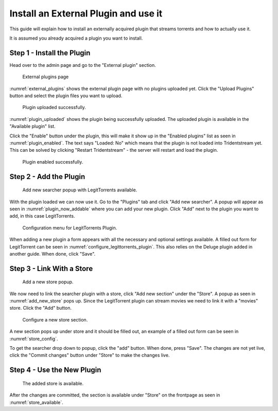 Install an External Plugin and use it
=====================================

This guide will explain how to install an externally acquired plugin that streams torrents
and how to actually use it.

It is assumed you already acquired a plugin you want to install.

Step 1 - Install the Plugin
------------------------------------------------

Head over to the admin page and go to the "External plugin" section.

.. _external_plugins:
.. figure:: images/external-plugins.png

   External plugins page

:numref:`external_plugins` shows the external plugin page with no plugins uploaded yet.
Click the "Upload Plugins" button and select the plugin files you want to upload.


.. _plugin_uploaded:
.. figure:: images/plugin-uploaded.png

   Plugin uploaded successfully.

:numref:`plugin_uploaded` shows the plugin being successfully uploaded. The uploaded plugin is available in the
"Available plugin" list.

Click the "Enable" button under the plugin, this will make it show up in the "Enabled plugins" list as seen in :numref:`plugin_enabled`.
The text says "Loaded: No" which means that the plugin is not loaded into Tridentstream yet.
This can be solved by clicking "Restart Tridentstream" - the server will restart and load the plugin.

.. _plugin_enabled:
.. figure:: images/plugin-enabled.png

   Plugin enabled successfully.

Step 2 - Add the Plugin
------------------------------------------------

.. _plugin_now_addable:
.. figure:: images/plugin-now-addable.png

   Add new searcher popup with LegitTorrents available.

With the plugin loaded we can now use it. Go to the "Plugins" tab and click "Add new searcher".
A popup will appear as seen in :numref:`plugin_now_addable` where you can add your new plugin.
Click "Add" next to the plugin you want to add, in this case LegitTorrents.

.. _configure_legittorrents_plugin:
.. figure:: images/configure-legittorrents-plugin.png

   Configuration menu for LegitTorrents Plugin.

When adding a new plugin a form appears with all the necessary and optional settings available. A filled out form for LegitTorrent can be seen in :numref:`configure_legittorrents_plugin`. This also relies on the Deluge plugin added in another guide. When done, click "Save".

Step 3 - Link With a Store
------------------------------------------------

.. _add_new_store:
.. figure:: images/add-new-store.png

   Add a new store popup.

We now need to link the searcher plugin with a store, click "Add new section" under the "Store". A popup as seen in :numref:`add_new_store` pops up. Since the LegitTorrent plugin can stream movies we need to link it with a "movies" store. Click the "Add" button.

.. _store_config:
.. figure:: images/store-config.png

   Configure a new store section.

A new section pops up under store and it should be filled out, an example of a filled out form can be seen in :numref:`store_config`.

To get the searcher drop down to popup, click the "add" button. When done, press "Save".
The changes are not yet live, click the "Commit changes" button under "Store" to make the changes live.

Step 4 - Use the New Plugin
------------------------------------------------

.. _store_available:
.. figure:: images/store-available.png

   The added store is available.

After the changes are committed, the section is available under "Store" on the frontpage as seen in :numref:`store_available`.